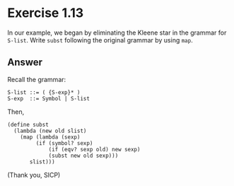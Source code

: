 * Exercise 1.13

In our example, we began by eliminating the Kleene star in the grammar
for =S-list=. Write =subst= following the original grammar by using
=map=.

** Answer
 Recall the grammar:

#+BEGIN_SRC
S-list ::= ( {S-exp}* )
S-exp  ::= Symbol | S-list
#+END_SRC

Then,

#+BEGIN_SRC racket
(define subst
  (lambda (new old slist)
    (map (lambda (sexp)
         (if (symbol? sexp)
             (if (eqv? sexp old) new sexp)
             (subst new old sexp)))
       slist)))
#+END_SRC

(Thank you, SICP)
